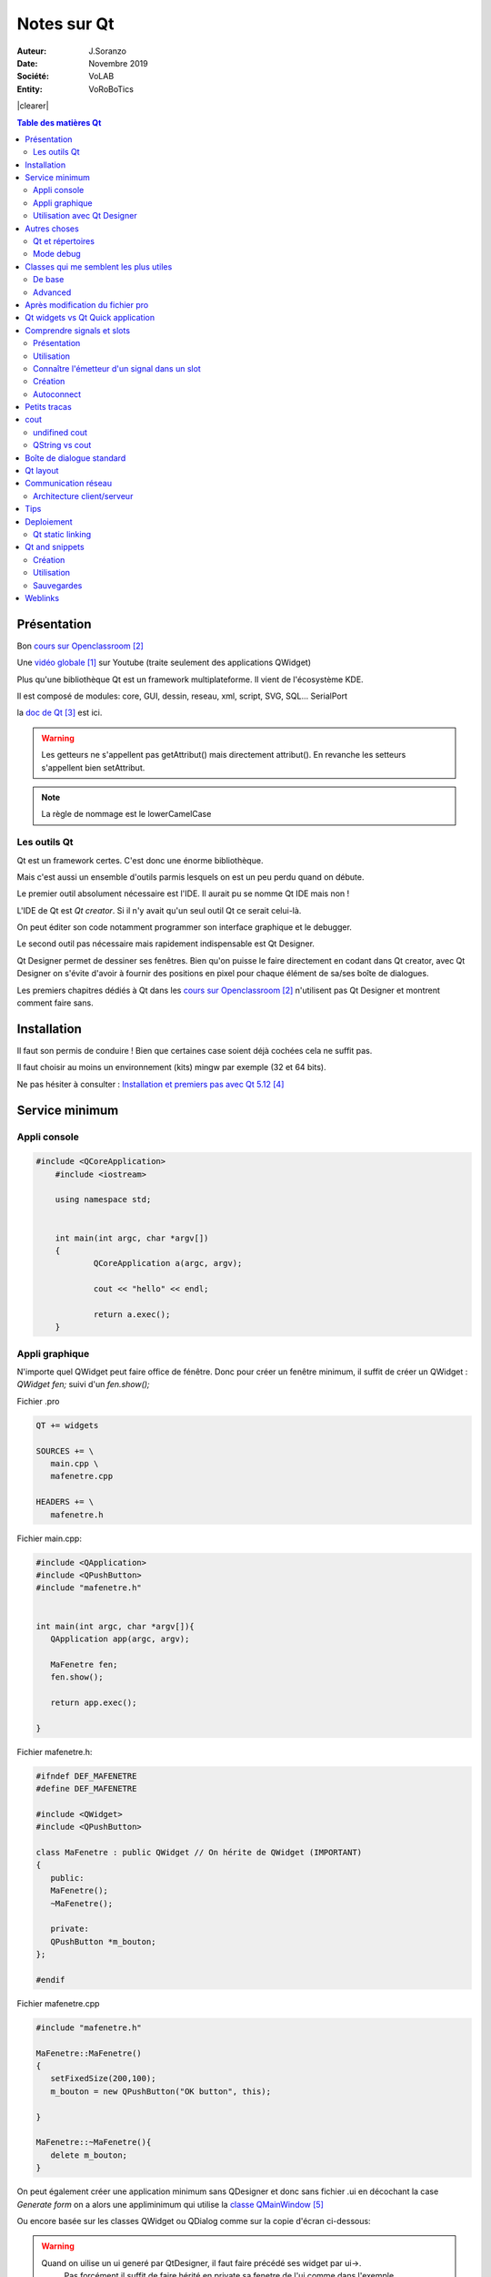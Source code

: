 .. index::
    single: C++; Qt
    single: Qt
    single: Programmation; Qt
    
.. |clearer|  raw:: html

    <div class="clearer"></div>
    
++++++++++++++++++++++++++++++++
Notes sur Qt
++++++++++++++++++++++++++++++++
.. image:: images/qtLogo.jpg
   :height: 100px
   :alt: Qt logo
   :align: left

    
:Auteur: J.Soranzo
:Date: Novembre 2019
:Société: VoLAB
:Entity: VoRoBoTics

|clearer|


.. contents:: Table des matières Qt
    :backlinks: top
    
================================
Présentation
================================

Bon `cours sur Openclassroom`_

Une `vidéo globale`_ sur Youtube (traite seulement des applications QWidget)

.. _`vidéo globale` : https://www.youtube.com/watch?v=050zzD4c-5c

Plus qu'une bibliothèque Qt est un framework multiplateforme. Il vient de l'écosystème KDE.

Il est composé de modules: core, GUI, dessin, reseau, xml, script, SVG, SQL... SerialPort

.. index::
    single: Qt; Documentation


la `doc de Qt`_ est ici.

.. WARNING::
    Les getteurs ne s'appellent pas getAttribut() mais directement attribut(). En revanche les
    setteurs s'appellent bien setAttribut.
    
.. NOTE::
    La règle de nommage est le lowerCamelCase    
    
Les outils Qt
======================================
Qt est un framework certes. C'est donc une énorme bibliothèque.

Mais c'est aussi un ensemble d'outils parmis lesquels on est un peu perdu quand on débute.

Le premier outil absolument nécessaire est l'IDE. Il aurait pu se nomme Qt IDE mais non !

L'IDE de Qt est *Qt creator*. Si il n'y avait qu'un seul outil Qt ce serait celui-là.

On peut éditer son code notamment programmer son interface graphique et le debugger.

Le second outil pas nécessaire mais rapidement indispensable est Qt Designer.

Qt Designer permet de dessiner ses fenêtres. Bien qu'on puisse le faire directement en codant dans
Qt creator, avec Qt Designer on s'évite d'avoir à fournir des positions en pixel pour chaque élément
de sa/ses boîte de dialogues.

Les premiers chapitres dédiés à Qt dans les `cours sur Openclassroom`_ n'utilisent pas Qt Designer et montrent
comment faire sans.

.. _`cours sur Openclassroom` :  https://openclassrooms.com/fr/courses/1894236-programmez-avec-le-langage-c/1898935-initiez-vous-a-qt

.. _`doc de Qt` :  https://doc.qt.io/


    
.. index::
    single: Qt; Installation

================================
Installation
================================
Il faut son permis de conduire ! Bien que certaines case soient déjà cochées cela ne suffit pas.

Il faut choisir au moins un environnement (kits) mingw par exemple (32 et 64 bits).

Ne pas hésiter à consulter : `Installation et premiers pas avec Qt 5.12`_

.. _`Installation et premiers pas avec Qt 5.12` :  https://guillaumebelz.github.io/qtinstall/



================================
Service minimum
================================
Appli console 
======================================
.. code:: cpp

    #include <QCoreApplication>
	#include <iostream>

	using namespace std;


	int main(int argc, char *argv[])
	{
		QCoreApplication a(argc, argv);

		cout << "hello" << endl;

		return a.exec();
	}

Appli graphique
======================================
N'importe quel QWidget peut faire office de fénêtre. Donc pour créer un fenêtre minimum,
il suffit de créer un QWidget : *QWidget fen;* suivi d'un *fen.show();*

Fichier .pro

.. code:: 

	QT += widgets

	SOURCES += \
	   main.cpp \
	   mafenetre.cpp

	HEADERS += \
	   mafenetre.h
    

Fichier main.cpp:

.. code:: cpp

    #include <QApplication>
    #include <QPushButton>
    #include "mafenetre.h"


    int main(int argc, char *argv[]){
       QApplication app(argc, argv);

       MaFenetre fen;
       fen.show();

       return app.exec();

    }

Fichier mafenetre.h:

.. code:: cpp

    #ifndef DEF_MAFENETRE
    #define DEF_MAFENETRE

    #include <QWidget>
    #include <QPushButton>

    class MaFenetre : public QWidget // On hérite de QWidget (IMPORTANT)
    {
       public:
       MaFenetre();
       ~MaFenetre();

       private:
       QPushButton *m_bouton;
    };

    #endif



Fichier mafenetre.cpp

.. code:: cpp  
    
    #include "mafenetre.h"

    MaFenetre::MaFenetre()
    {
       setFixedSize(200,100);
       m_bouton = new QPushButton("OK button", this);

    }

    MaFenetre::~MaFenetre(){
       delete m_bouton;
    }

On peut également créer une application minimum sans QDesigner et donc sans fichier .ui en décochant
la case *Generate form* on a alors une appliminimum qui utilise la `classe QMainWindow`_

.. _`classe QMainWindow` : https://doc.qt.io/qt-5/qmainwindow.html

Ou encore basée sur les classes QWidget ou QDialog comme sur la copie d'écran ci-dessous:

.. image:: images/screenNewApp.jpg
   :width: 500 px
   :alt: alternate text
   :align: center


.. WARNING::
    Quand on uilise un ui generé par QtDesigner, il faut faire précédé ses widget par ui->.
	Pas forcément il suffit de faire hérité en private sa fenetre de l'ui comme dans l'exemple OpenClassRoom
	
	
Exemple `openclassroom ui`_ chat client

.. _`openclassroom ui` : https://openclassrooms.com/fr/courses/1894236-programmez-avec-le-langage-c/1902751-communiquez-en-reseau-avec-son-programme

.. code:: cpp

    #ifndef HEADER_FENCLIENT
	#define HEADER_FENCLIENT

	#include <QtWidgets>
	#include <QtNetwork>
	#include "ui_FenClient.h"


	class FenClient : public QWidget, private Ui::FenClient
	{
		Q_OBJECT

		public:
			FenClient();
	//...

----------------------------------------------------------------------------------------------------

.. index::
    single: Qt; uic

Utilisation avec Qt Designer
======================================
C'est pas aussi trivial qu'il n'y parait !

Il n'y a pas vraiment de tuto internet C++/Qt Designer ceux qu'on trouve c'est pour Python !

Pb dans l'exemple client chat d'Openclassroom, il y a un fichier auto généré ui_fenclient.h
mais je ne sais plus comment ?

Ce n'est pas dans les tuto Qt que cette technique est expliquée.

On le retrouve dans l'aide Qt : `using a Designer UI File inYour Application`_

.. _`using a Designer UI File inYour Application` : https://doc.qt.io/qt-5/designer-using-a-ui-file.html

Il s'agit en fait d'un fichier auto généré par qmake au moment de la compilation.

Nécessite d'avoir dans le fichier .pro QT += widgets.

Ce fichier est placé dans le répertoire de compilation pas dans les sources !!!

Pour le moment, je vais continuer d'utiliser la syntaxe ui-> devant tous les objets créés dans 
Qt Desinger...

.. NOTE::
    A propos de la mise à jour du fichier d'entête ui_claasFenetre.h : ce n'est pas qmake qui met à 
    jour ce fichier mais bien le processus de compilation et donc le make file...


----------------------------------------------------------------------------------------------------    

================================
Autres choses
================================
    
Qt et répertoires
======================
    
Qt a tendance à prendre ses aises dans le répertoire du projet:

- les fichiers compilés se trouvent à un niveau supérieur par rapport au projet
- les noms de ces répertoires sont **excessivement long** !

Le fait que les fichiers compilés se trouve à un niveau supérieur peut être déroutant au début mais
a l'usage cela peut s'avérer utile quand, par exemple, on veut récupérer ses fichiers sources 
de plusieurs projets en méme temps pour les déplacer sur une autre machine.

.. index::
    single: Qt; Debug mode

Mode debug
==================

.. image:: images/ScreenshotdebugBoutons.png
   :width: 500 px
   :scale: 100 %
   :alt: boutons de debug
   :align: center

Attention ces boutons verts ne sont pas identiques. Celui du haut lance un nouveau debug
  Celui du bas refait la même cession !


#####


========================================
Classes qui me semblent les plus utiles
========================================
De base 
======================================
`QWidget`_ : une fenêtre est un widget, donc .show() s'applique.

`QPushButton`_ est aussi un widget

`QLineEdit`_ pour entrer du texte

QTextEdit + les layouts.

.. _`QLineEdit` : https://doc.qt.io/qt-5/qlineedit.html

.. _`QWidget` : https://doc.qt.io/qt-5/qwidget.html

.. _`QPushButton` : https://doc.qt.io/qt-5/qpushbutton.html

Advanced
======================================
`QFileSystemModel`_ et `QTreeView`_ permettent de faire une arborescence disque en quelques lignes...

Il y a l'`exemple de QStringList`_ avec sélection dans OpenClassroom

 

.. _`QFileSystemModel` : https://doc.qt.io/qt-5/qfilesystemmodel.html#example-usage

.. _`QTreeView` : https://doc.qt.io/qt-5/qfilesystemmodel.html#example-usage

.. _`exemple de QStringList` : https://openclassrooms.com/fr/courses/1894236-programmez-avec-le-langage-c/1902176-decouvrez-l-architecture-mvc-avec-les-widgets-complexes#/id/r-1902175

More advenced :

QDataStream, QTcpSocket, QTcpServer

.. index::
    single: Qt; objet cast


qobject_cast<>() : pas vraiment une classe mais fort utile ! Permet de faire du dynamique_cast mais
seulement sur des QObjet (et ses dérivées) sans utiliser le Run Time Type Information (RTTI).

:index:`RTTI` donc dynamic_cast<>() qui de plus est compilo dépendant !

Référence : `qobject_cast sur stackoverflow`_

.. _`qobject_cast sur stackoverflow` : https://stackoverflow.com/questions/43994584/what-is-qobject-cast

Exemple classique d'utilisation dans un slot sender() renvoi un pointeur sur QObject qu'on peut 
alors cast sur un QPushButton par exemple:

.. code:: cpp

    QObject::connect( btn, &QPushButton::clicked, this, &MyClass::onClicked );
    
    void MyClass::onClicked()
    {
        // How to get pointer to a button:
        QObject *p = sender();
        // It's QObject. Now we need to cast it to button:
        QPushButton *btn = qobject_cast<QPushButon *>( p );
        Q_ASSERT( btn != nullptr ); // Check that a cast was successfull
        // Now we can use a QObject as a button:
        btn->setText( "We just clicked on a button!" );
    }

On nottera au passage la nouvelle syntaxe possible de connect qui n'utilise pas SIGNAL() et SLOT()

==================================
Après modification du fichier pro
==================================
.. index::
    single: Qt; QApplication_not_found


QApplication not found.

Ajouter : QT += widgets

Et **Exécuter qmake**.

=====================================
Qt widgets vs Qt Quick application
=====================================
Qt Quick plutôt dédié aux applications de style mobile (Développement en QML et javascript).

Qt Widget plutôt pour les applications de style Desktop.

##### 

.. index::
    single: Qt; Signaux
    single: Qt; Slots
    
================================
Comprendre signals et slots
================================
Présentation 
======================================
Signaux : données émises (messages) par une classe en réaction à un évènement

Slot méthode spéciale qui permet de réagir à un évènement

Un signal déclenche en général un slot. On dit un signal est connecté à un slot.

Utilisation
======================================
Pour connecter un signal à un slot, on utilise la méthode connect() **(méthode statique de QObject)**

Exemple: 

.. code:: cpp

    QObject::connect(m_bouton, SIGNAL(clicked()), qApp, SLOT(quit()));

.. NOTE::

    SIGNAL() et SLOT() sont des macros obligatoires.

C'est l'équivalent de DoDataExchange et de ses macros DDX_control, DDX_Text et de la macro 
BEGIN_MESSAGE_MAP de VisualCpp

.. NOTE::

    qApp est un pointeur sur l'objet QApplication créé automatiquement (#include <QApplication>).
    
    
On peut passer des paramètres aux travers des signaux/slots

Exemples:

.. code:: cpp

    QObject::connect(m_slider, SIGNAL(valueChanged(int)), m_lcd, SLOT(display(int))) ;
    QObject::connect(m_slider, SIGNAL(valueChanged(int)), m_bar, SLOT(setValue(int))) ;
    
.. NOTE::
    Ne pas oublier que les slot et les signaux s'héritent

	
.. index::
    single: Qt; sender
	
Connaître l'émetteur d'un signal dans un slot 
===============================================
Pour déterminer l'objet à l'origine d'un signal (cas de plusieurs objetc connecté au même slot),
on utilise la méthode `sender()`_ de la class QObject

.. _`sender()` : https://doc.qt.io/qt-5/qobject.html#sender


Création
======================================
Pour pouvoir créer son propre signal **ou** slot dans une classe, il faut que celle-ci dérive 
directement ou indirectement de QObject (un QWidget c'est bon par exemple)

 - Créer la macro Q_OBJECT dans le header de la classe
 - Exécuter qmake
 - Ajouter *public slots:* dans le header de la classe suivi d'une ou plusieurs méthodes pour définir les slots.
 - Pour un signal ajouter *signals:* suivi du prototype de la méthodes

.. WARNING::
    Les méthodes signals: ne sont pas à implémenter dans le .cpp
    
Pour émettre un signal dempuis le code on utilise le mot clé *emit* suivi du nom de la 
méthode avec ses paramètre (on sépare de *emit* avec un espace - pas de parenthèses !) 
  
Oserai-je un petit exemple ! Tiré du cours c++ de Openclassroom:

.. code:: cpp

    #include "mafenetre.h"
    #include <QPushButton>


    MaFenetre::MaFenetre()
    {
       setFixedSize(200,200);
       m_bouton = new QPushButton("Quit", this);
       m_bouton->setFont(QFont("Comic Sans MS", 14));
       m_bouton->move(40, 150);



       m_slider = new QSlider(Qt::Horizontal, this);
       m_slider->setRange(200,600);
       m_slider->setGeometry(10,60,150,20);





       QObject::connect(m_bouton, SIGNAL(clicked()), qApp, SLOT(quit()));
       QObject::connect(m_slider, SIGNAL(valueChanged(int)), this, SLOT(changerLargeur(int)));

    }
    MaFenetre::~MaFenetre(){
       delete m_bouton;
    }

    void MaFenetre::changerLargeur(int largeur) {
       setFixedSize(largeur, 200);
       if (largeur == 600 ) emit largeurMax();
    }

    //le header:
    #ifndef MAFENETRE_H
    #define MAFENETRE_H
    #include <QApplication>
    #include <QPushButton>
    #include <QWidget>
    #include <QSlider>

    class MaFenetre : public QWidget
    {
       Q_OBJECT

    public:
       MaFenetre();
       ~MaFenetre();

    public slots:
       void changerLargeur(int largeur);

    signals:
       void largeurMax();

    private:
       QPushButton *m_bouton;
       QSlider *m_slider;
    };
    #endif // MAFENETRE_H        

 
.. WARNING::
    Après avoir ajouté la macro Q_OBJECT, faire un qmake sinon erreur vTable


Pour plus de détails voir `signaux et slot dans OpenClassroom`_

.. _`signaux et slot dans OpenClassroom` : https://openclassrooms.com/fr/courses/1894236-programmez-avec-le-langage-c/1899731-utilisez-les-signaux-et-les-slots#/id/r-1909507


.. index::
    single: Qt; Slot autoconnect

Autoconnect 
======================================
Il n'est pas nécessaire de réaliser la connexion dans le cas d'un bouton par exemple.

Si on respecte une certaine convention, Qt reconnait et fait la connexion pour nous.

on_bouton_clicked() ( dommage se n'est pas du lowerCamelCase ! )

La `méthode auto-connect`_ est expliquée sur Openclassroom

.. _`méthode auto-connect` : https://openclassrooms.com/fr/courses/1894236-programmez-avec-le-langage-c/1901673-modelisez-ses-fenetres-avec-qt-designer#/id/r-1911443

#####
  
================================
Petits tracas
================================
Sous Linux appli console : n'affiche rien (en mode debug)

Supprimer dans le fichier pro CONFIG += console

qmake + clean up + build all

#####

.. index::
    single: cout, console out
    
================================
cout
================================

undifined cout
================================
#include <iostream>

using namespace std;

QString vs cout
======================================
L'opérateur << n'étant as surchargé dans :index:`QString`, cout ne sait pas afficher QString.
Il faut opérer une conversion comme par exemple::

    QString::toLocal8Bit().constData()


#####
    
.. index::
    single: Qt; QMessageBox    
    single: Qt; Warning BdD 
    
 
================================
Boîte de dialogue standard
================================
.. image:: images/standardDialog.jpg
   :width: 500 px
   :alt: QtStandard dialog
   :align: left
   
Juste un petit mémo pour signaler que les boîtes de dialogue standard (sélectionner fichier,
 sélectionner font, sélectionner une couleur, simple message d'alerte...)
 peuvent s'utiliser en statique (sans instance) tout au moins pour certaines cf. la doc rubriques
 Static Public Members.
 
.. code:: cpp
    
    #include <QFileDialog>
    #include <QMessageBox>
    #include <QColorDialog>
    #include <QFontDialog>
    
|clearer|
    
Dans la `doc officielle ici`_

.. _`doc officielle ici` : https://doc.qt.io/qt-5.9/standard-dialogs.html

Exemple:

.. code:: cpp

    int ret = QMessageBox::warning(this, tr("My Application"),
               tr("The document has been modified.\n"
                  "Do you want to save your changes?"),
               QMessageBox::Save | QMessageBox::Discard
               | QMessageBox::Cancel,
               QMessageBox::Save);
    


Les niveaux de sévérité de QMessageBox : question, information, warning, critical  qui correspondent
à des membres statiques...

#####

================================
Qt layout
================================ 
La classe QLayout est un classe abastraite ayant de nombreuses classes filles:
 - QBoxLayout
 - QGridLayout
 - QFormLayout
 - QStackLayout
 - QVBoxLayout
 - QHBoxLayout
 
L'intérêt majeur d'utiliser des Layout est leur faculté de redimensionnent automatique.

.. WARNING::
    Les layout ne sont pas des Widgets, des QObject oui mais pas  des QWidget donc ils n'héritent 
    pas de QWidget.
    
Méthodes importantes:
 - addWidget

Méthode fondamentale de la classe Widget en lien avec les layouts:
 - setLayout

.. TIP::
    La classe QFormLayout possède une méthode addRow qui permet d'ajouter en un coup un QlineEdit et
    sont étiquette.

.. index::
    single: Qt; Tips
    
#####

.. index::
    single: Qt; Réseau

================================
Communication réseau
================================
Référence : `OpenClassRoom Communiquez en réseau`_

.. _`OpenClassRoom Communiquez en réseau` : https://openclassrooms.com/fr/courses/1894236-programmez-avec-le-langage-c/1902751-communiquez-en-reseau-avec-son-programme

Architecture client/serveur
======================================
Côté serveur:

#. Créer une instance de QTcpServer, ex : serveur
#. Utiliser la méthode listen( QHostAdress::Any, numPort)
#. Connecter SIGNAL/SLOT entre le signal newConnection et un slot, ex: nouvelleConnexion()

QHostAdress::Any : permet d'écouter sur toutes les adresses de la machine.

Tout réside dans le slot nouvelleConnection

Chaque nouveau client est une instance d'un pointeur sur QTcpSocket (initialisé avec le retour de 
serveur->nextPendingConnexion() ) et rangé dans un tableau, de préférence, dynamique.

Une QList de pointeurs sur QTcpSocket par exemple.

.. code:: cpp

    QList<QTcpSocket *> clients
    
    
On connect alors les signaux readyRead() et disconnected() de chacune de ces instances à 2 slots
exemple : receiveData() et deconnectClient()

Réception des données : QTcpSocket émet donc pour chaque instance (client connecté) un signal
readyRead connecté à la seule méthode (slot) de réception. C'est là qu'intervient la méthode
sender() de la classe QObject.

.. code:: cpp

    QTcpSocket *socket = qobject_cast<QTcpSocket *>(sender());
    ...
    QDataStream in(socket);
   
.. NOTE::
    QDataStream : accepte en entrée QTcpSocket car cette dernière est conforme à la classe abstraite
    QIODevice.
    
`Doc officielle QDataStream`_

.. _`Doc officielle QDataStream` : https://doc.qt.io/qt-5/qdatastream.html#details    

    
#####
    
================================
Tips
================================
#include <QtWidgets> évite de faire des includes un à un en fonction des Widgets utilisés. C'est un
méga include.

Une alternative à setLayout( layout ) est de passer l'adresse du widget au constructeur du layout.

Voir la `documentation de setlayout`_

.. _`documentation de setlayout` : https://doc.qt.io/qt-5/qwidget.html#setLayout

Slot auto-connect : voir `Autoconnect`_ 

#####

.. index::
    single: Qt; Deployment

================================
Deploiement
================================
deployment en anglais

Il y a bien évidement la page de référence de la `documentation Qt sur le déploiement`_

Mais aussi : sur le site de `Guillaume Beltz`_

.. _`documentation Qt sur le déploiement` : https://doc.qt.io/qt-5/windows-deployment.html

Pour moi windeployqt.exe se trouve dans :

\Qt\Qt5.12.6\5.12.6\mingw73_64\bin : donc il est dépendant du kit utilisé !

J'ai ajouté le chemin directement dans la cosole (la mano)

::

    windeploy --list target nom_appli.exe 

Ne se contente pas de lister les fichier mais fais réellement la copie.

Pour ne pas faire la copie il faut faire::

    windeploy --dry-run --list target nom_appli.exe



.. _`Guillaume Beltz` : http://guillaume.belz.free.fr/doku.php?id=deployer_une_application_qt

Une technique que j'ai expérimenté:
#. Dans un nouveau dossier copié l'éxécutable complilé en mode realese
#. Identifier le kit utilisé (et sa bonne version), ex MinGW.7.30 64bits
#. Copier toutes les dll de \Qt\Qt5.12.6\5.12.6\mingw73_64\bin vers le nouveau répertoire
#. Virer petit à petit celle qui ne serve pas et relancer l'exe a chaque fois.

Cette technique est inspirée du site `wiki.qt.io`_

.. _`wiki.qt.io` :  https://wiki.qt.io/Deploy_an_Application_on_Windows/fr

On pourra soit bosser directement dans le dossier realese avec windeployqt soit dans un nouveau 
dossier en y recopiant le .exe (inutile de chercher à spécifier un source dir et un dest dir)

Qt static linking
======================================
Cela se passe dans le fichier .pro principalement donc inutile de chercher une cas à cocher !

Semble très complexe et déconseillé.

----------------------------------------------------------------------------------------------------

.. index::
    single: Qt; snippets

================================
Qt and snippets
================================
Les snippets Doxygen simple existent nativement dans Qt suffit de commencer à taper @pour que la 
liste de complétion de code les affiche.

Création 
======================================
Menu Outils/options...

Ligne : Editeur de texte/onglets Extraits de code

Là on peut créer ses propres extraits de code.

Utilisation 
======================================
L'utilisation des snippets dans Qt passe par le même procédé que la complétion de code.
Il suffit de commencer à taper le nom du snippet. On pourra par exemple faire précéder tous les 
snippet Doxygen par doxy_. Ainsi en tapant doxy_ on opbtient dans l'éditeur la liste de tout ses
snippets Doxygen.

Sauvegardes 
======================================
Les snippets ne se trouvent pas dans 

%QTINSTALLDIR%\Tools\QtCreator\share\qtcreator\snippets

mais dans 

C:\Users\_votreLogin\AppData\Roaming\QtProject\qtcreator\snippets
    
=========
Weblinks
=========

.. target-notes::